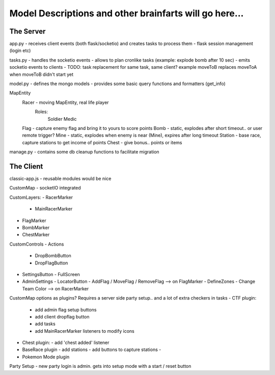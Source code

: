 -----
Model Descriptions and other brainfarts will go here...
-----


The Server
----------

app.py
- receives client events (both flask/socketio) and creates tasks to process them
- flask session management (login etc)

tasks.py
- handles the socketio events
- allows to plan cronlike tasks (example: explode bomb after 10 sec)
- emits socketio events to clients
- TODO: task replacement for same task, same client? example moveToB replaces moveToA when moveToB didn't start yet

model.py
- defines the mongo models
- provides some basic query functions and formatters (get_info)


MapEntity
  Racer - moving MapEntity, real life player
    Roles:
      Soldier
      Medic
  Flag - capture enemy flag and bring it to yours to score points
  Bomb - static, explodes after short timeout.. or user remote trigger?
  Mine - static, explodes when enemy is near (Mine), expires after long timeout
  Station - base race, capture stations to get income of points
  Chest - give bonus.. points or items

manage.py
- contains some db cleanup functions to facilitate migration


The Client
----------

classic-app.js
- reusable modules would be nice

CustomMap
- socketIO integrated

CustomLayers:
- RacerMarker
  - MainRacerMarker
- FlagMarker
- BombMarker
- ChestMarker

CustomControls
- Actions
  - DropBombButton
  - DropFlagButton
- SettingsButton
  - FullScreen

- AdminSettings
  - LocatorButton
  - AddFlag / MoveFlag / RemoveFlag --> on FlagMarker
  - DefineZones
  - Change Team Color --> on RacerMarker


CustomMap options as plugins?
Requires a server side party setup.. and a lot of extra checkers in tasks
- CTF plugin:
  - add admin flag setup buttons
  - add client dropflag button
  - add tasks
  - add MainRacerMarker listeners to modify icons
- Chest plugin:
  - add 'chest added' listener
- BaseRace plugin
  - add stations
  - add buttons to capture stations
  -
- Pokemon Mode plugin



Party Setup
- new party login is admin. gets into setup mode with a start / reset button